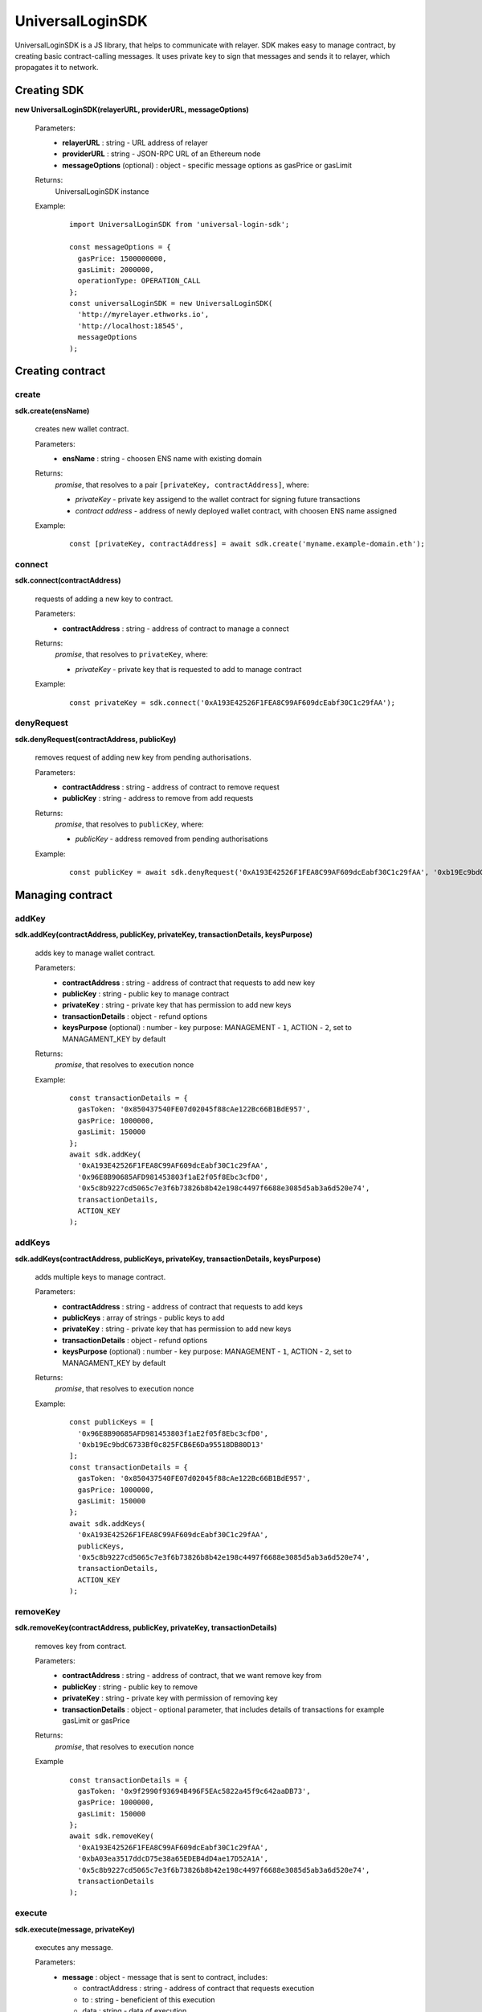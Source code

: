 UniversalLoginSDK
=================

UniversalLoginSDK is a JS library, that helps to communicate with relayer. SDK makes easy to manage contract, by creating basic contract-calling messages. It uses private key to sign that messages and sends it to relayer, which propagates it to network.

Creating SDK
------------

**new UniversalLoginSDK(relayerURL, providerURL, messageOptions)**

  Parameters:
    - **relayerURL** : string - URL address of relayer
    - **providerURL** : string - JSON-RPC URL of an Ethereum node
    - **messageOptions** (optional) : object - specific message options as gasPrice or gasLimit
  Returns:
    UniversalLoginSDK instance

  Example:
    ::

      import UniversalLoginSDK from 'universal-login-sdk';

      const messageOptions = {
        gasPrice: 1500000000,
        gasLimit: 2000000,
        operationType: OPERATION_CALL
      };
      const universalLoginSDK = new UniversalLoginSDK(
        'http://myrelayer.ethworks.io', 
        'http://localhost:18545', 
        messageOptions
      );



Creating contract
-----------------

create
^^^^^^

**sdk.create(ensName)**

  creates new wallet contract.
  
  Parameters:
    - **ensName** : string - choosen ENS name with existing domain
  Returns:
    `promise`, that resolves to a pair ``[privateKey, contractAddress]``, where:

    - *privateKey* - private key assigend to the wallet contract for signing future transactions
    - *contract address* - address of newly deployed wallet contract, with choosen ENS name assigned

  Example:
    ::

      const [privateKey, contractAddress] = await sdk.create('myname.example-domain.eth');

connect
^^^^^^^

**sdk.connect(contractAddress)**
  
  requests of adding a new key to contract.  

  Parameters:
    - **contractAddress** : string - address of contract to manage a connect
  Returns: 
    `promise`, that resolves to ``privateKey``, where:
    
    - *privateKey* - private key that is requested to add to manage contract
  
  Example:
    ::

      const privateKey = sdk.connect('0xA193E42526F1FEA8C99AF609dcEabf30C1c29fAA');

denyRequest
^^^^^^^^^^^

**sdk.denyRequest(contractAddress, publicKey)**

  removes request of adding new key from pending authorisations.

  Parameters:
    - **contractAddress** : string - address of contract to remove request
    - **publicKey** : string - address to remove from add requests
  Returns:
    `promise`, that resolves to ``publicKey``, where:

    - *publicKey* - address removed from pending authorisations

  Example:
    ::

      const publicKey = await sdk.denyRequest('0xA193E42526F1FEA8C99AF609dcEabf30C1c29fAA', '0xb19Ec9bdC6733Bf0c825FCB6E6Da95518DB80D13');


Managing contract
-----------------


addKey
^^^^^^

**sdk.addKey(contractAddress, publicKey, privateKey, transactionDetails, keysPurpose)**

  adds key to manage wallet contract.

  Parameters:
    - **contractAddress** : string - address of contract that requests to add new key
    - **publicKey** : string - public key to manage contract
    - **privateKey** : string - private key that has permission to add new keys
    - **transactionDetails** : object - refund options
    - **keysPurpose** (optional) : number - key purpose: MANAGEMENT - ``1``, ACTION - ``2``, set to MANAGAMENT_KEY by default
  Returns:
    `promise`, that resolves to execution nonce

  Example:
    :: 

      const transactionDetails = {
        gasToken: '0x850437540FE07d02045f88cAe122Bc66B1BdE957',
        gasPrice: 1000000,
        gasLimit: 150000
      };
      await sdk.addKey(
        '0xA193E42526F1FEA8C99AF609dcEabf30C1c29fAA', 
        '0x96E8B90685AFD981453803f1aE2f05f8Ebc3cfD0', 
        '0x5c8b9227cd5065c7e3f6b73826b8b42e198c4497f6688e3085d5ab3a6d520e74', 
        transactionDetails, 
        ACTION_KEY
      );


addKeys
^^^^^^^

**sdk.addKeys(contractAddress, publicKeys, privateKey, transactionDetails, keysPurpose)**

  adds multiple keys to manage contract.

  Parameters:
    - **contractAddress** : string - address of contract that requests to add keys
    - **publicKeys** : array of strings - public keys to add
    - **privateKey** : string - private key that has permission to add new keys
    - **transactionDetails** : object - refund options
    - **keysPurpose** (optional) : number - key purpose: MANAGEMENT - ``1``, ACTION - ``2``, set to MANAGAMENT_KEY by default
  Returns:
    `promise`, that resolves to execution nonce

  Example:
    :: 

      const publicKeys = [
        '0x96E8B90685AFD981453803f1aE2f05f8Ebc3cfD0', 
        '0xb19Ec9bdC6733Bf0c825FCB6E6Da95518DB80D13'
      ];
      const transactionDetails = {
        gasToken: '0x850437540FE07d02045f88cAe122Bc66B1BdE957',
        gasPrice: 1000000,
        gasLimit: 150000
      };
      await sdk.addKeys(
        '0xA193E42526F1FEA8C99AF609dcEabf30C1c29fAA', 
        publicKeys, 
        '0x5c8b9227cd5065c7e3f6b73826b8b42e198c4497f6688e3085d5ab3a6d520e74', 
        transactionDetails, 
        ACTION_KEY
      );

removeKey
^^^^^^^^^

**sdk.removeKey(contractAddress, publicKey, privateKey, transactionDetails)**
  
  removes key from contract.

  Parameters:
    - **contractAddress** : string - address of contract, that we want remove key from
    - **publicKey** : string - public key to remove
    - **privateKey** : string - private key with permission of removing key
    - **transactionDetails** : object - optional parameter, that includes details of transactions for example gasLimit or gasPrice
  Returns:
    `promise`, that resolves to execution nonce

  Example
    :: 

      const transactionDetails = {
        gasToken: '0x9f2990f93694B496F5EAc5822a45f9c642aaDB73',
        gasPrice: 1000000,
        gasLimit: 150000
      };
      await sdk.removeKey(
        '0xA193E42526F1FEA8C99AF609dcEabf30C1c29fAA', 
        '0xbA03ea3517ddcD75e38a65EDEB4dD4ae17D52A1A', 
        '0x5c8b9227cd5065c7e3f6b73826b8b42e198c4497f6688e3085d5ab3a6d520e74', 
        transactionDetails
      );


execute
^^^^^^^

**sdk.execute(message, privateKey)**
 
  executes any message.

  Parameters:
    - **message** : object - message that is sent to contract, includes: 

      * contractAddress : string - address of contract that requests execution
      * to : string - beneficient of this execution
      * data : string - data of execution
      * value : string - value of transaction
      * gasToken : string - token address to refund
      * gasPrice : number - price of gas to refund
      * gasLimit : number - limit of gas to refund
    - **privateKey** : string - private key that has permission to execute message
  Returns:
    `promise`, that resolves to execution nonce

  Example:
    ::

      const message = {
        contractAddress: '0xA193E42526F1FEA8C99AF609dcEabf30C1c29fAA', 
        to: '0xbA03ea3517ddcD75e38a65EDEB4dD4ae17D52A1A', 
        data: '0x0', 
        value: '500000000000000000', 
        gasToken: '0x9f2990f93694B496F5EAc5822a45f9c642aaDB73', 
        gasPrice: 1000000000, 
        gasLimit: 1000000
      };

      await sdk.execute(
        message, 
        '0x5c8b9227cd5065c7e3f6b73826b8b42e198c4497f6688e3085d5ab3a6d520e74'
      );

    
 
  In this case contract ``0xA193E42526F1FEA8C99AF609dcEabf30C1c29fAA`` sends 0.5 eth to ``0xbA03ea3517ddcD75e38a65EDEB4dD4ae17D52A1A``. 


Events
------

**sdk.start()**

  Starts to listen relayer and blockchain events.

**sdk.stop()**

  Stops to listen relayer and blockchain events.

Subscribe Event
^^^^^^^^^^^^^^^

**sdk.subscribe(eventType, filter, callback)**

  subscribes an event.

  Parameters:
    - **eventType** : string - type of event, possible event types: ``KeyAdded``, ``KeyRemoved`` and  ``AuthorisationsChanged``
    - **filter** : object - filter for events, includes:

      * contractAddress : string - address of contract to observe
      * key (optional) : string - public key, using when subsrcibe only events with specific key
    - **callback**
  Returns:
    event listener

  Example:
    .. code-block:: javascript

      const filter = {
        contractAddress: '0xA193E42526F1FEA8C99AF609dcEabf30C1c29fAA',
        key: '0xbA03ea3517ddcD75e38a65EDEB4dD4ae17D52A1A'
      };
      const subscription = sdk.subscribe(
        'KeyAdded', 
        filter, 
        (keyInfo) => {
          console.log(`${keyInfo.key} was added.`); 
          // 0xbA03ea3517ddcD75e38a65EDEB4dD4ae17D52A1A was added
        }
      );

    .. code-block:: javascript

      const filter = {
        contractAddress: '0xA193E42526F1FEA8C99AF609dcEabf30C1c29fAA'
      };
      const subscription = sdk.subscribe(
        'AuthorisationsChanged', 
        filter, 
        (authorisations) => {
          console.log(`${authorisations}`); 
          // [{deviceInfo: 
          //    {
          //      ipAddress: '89.67.68.130',
          //      browser: 'Safari',
          //      city: 'Warsaw'
          //    }, 
          //  id: 1, 
          //  identityAddress: '0xA193E42526F1FEA8C99AF609dcEabf30C1c29fAA', 
          //  key: ''}]
        }
      );

    
Unsubscribe Event
^^^^^^^^^^^^^^^^^

**subscription.remove()**

  removes subscription

  Example: 
    .. code-block:: javascript

      const subscription = sdk.subscribe(
        'KeyAdded', 
        filter, 
        (keyInfo) => {
          subscription.remove();
        }
      );

Example use of Events:
^^^^^^^^^^^^^^^^^^^^^^

  ::

    import {Wallet} from 'ethers';

    const privateKey = await sdk.connect('0xA193E42526F1FEA8C99AF609dcEabf30C1c29fAA');
    const wallet = new Wallet(privateKey);
    const filter = {
      contractAddress: '0xA193E42526F1FEA8C99AF609dcEabf30C1c29fAA',
      key: wallet.address
    };
    const subscription = sdk.subscribe(
      'KeyAdded', 
      filter, 
      (keyInfo) => {
        this.myWallet = wallet;
        subscription.remove();
      }
    );

.. _linking-pages:

Example use
------------

Create wallet contract
^^^^^^^^^^^^^^^^^^^^^^

Create your own wallet contract using `Universal Login Example App <https://example.universallogin.io//>`_ and get your contract address.

Create UniversalLoginSDK
^^^^^^^^^^^^^^^^^^^^^^^^

In your project, create the UniversalLoginSDK
::

  import UniversalLoginSDK from 'universal-login-sdk';
  import ethers from 'ethers';

  
  const relayerUrl = 'https://universal-login-relayer.herokuapp.com';
  const jsonRpcUrl = 'https://rinkeby.infura.io';

  const universalLoginSDK = new UniversalLoginSDK(relayerUrl, jsonRpcUrl);

Start listen events
^^^^^^^^^^^^^^^^^^^

Then make UniversalLoginSDK start listening relayer and blockchain events
::

  sdk.start();

Request connection
^^^^^^^^^^^^^^^^^^

Now, you can request connection to created wallet contract
::

  const privateKey = await sdk.connect('YOUR_CONTRACT_ADDRESS');

Subscribe KeyAdded
^^^^^^^^^^^^^^^^^^

Subscribe ``KeyAdded`` event with your new key filter
::

  const key = new ethers.Wallet(privateKey).address;
  const filter = 
    {
      contractAddress: 'YOUR_CONTRACT_ADDRESS',
      key
    }; 
  
  const subscription = sdk.subscribe(
    'KeyAdded',
    filter,
    (keyInfo) => 
      {
        console.log(`${keyInfo.key} now has permission to manage wallet contract`);
      });

Accept connection request
^^^^^^^^^^^^^^^^^^^^^^^^^

Accept connection request in Universal Login Example App. After that your newly created key has permission to manage your wallet contract.

Stop listen events
^^^^^^^^^^^^^^^^^^

Remember about stop listening relayer and blockchain events 
::

  sdk.stop();